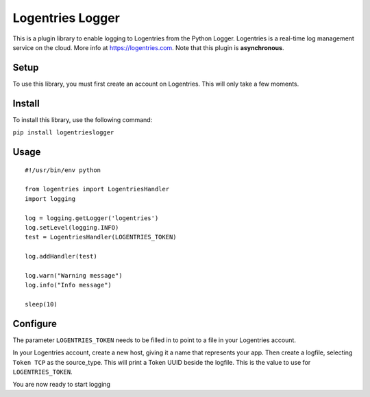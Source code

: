 Logentries Logger
=================

This is a plugin library to enable logging to Logentries from the Python
Logger. Logentries is a real-time log management service on the cloud.
More info at https://logentries.com. Note that this plugin is
**asynchronous**.

Setup
-----

To use this library, you must first create an account on Logentries.
This will only take a few moments.

Install
-------

To install this library, use the following command:

``pip install logentrieslogger``

Usage
-----

::

    #!/usr/bin/env python

    from logentries import LogentriesHandler
    import logging

    log = logging.getLogger('logentries')
    log.setLevel(logging.INFO)
    test = LogentriesHandler(LOGENTRIES_TOKEN)

    log.addHandler(test)

    log.warn("Warning message")
    log.info("Info message")

    sleep(10)

Configure
---------

The parameter ``LOGENTRIES_TOKEN`` needs to be filled in to point to a
file in your Logentries account.

In your Logentries account, create a new host, giving it a name that
represents your app. Then create a logfile, selecting ``Token TCP`` as
the source\_type. This will print a Token UUID beside the logfile. This
is the value to use for ``LOGENTRIES_TOKEN``.

You are now ready to start logging
